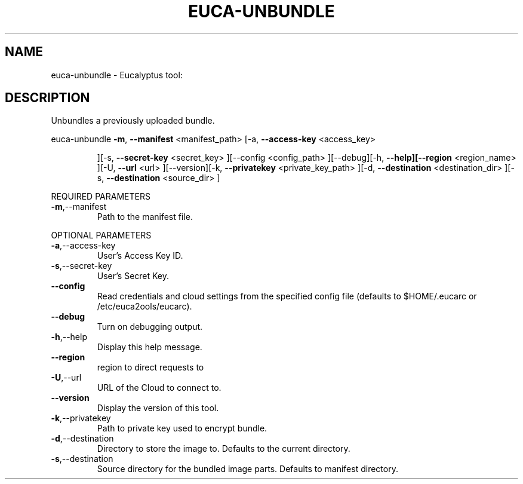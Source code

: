 .\" DO NOT MODIFY THIS FILE!  It was generated by help2man 1.38.2.
.TH EUCA-UNBUNDLE "1" "April 2011" "euca-unbundle         Version: 1.4 (BSD)" "User Commands"
.SH NAME
euca-unbundle \- Eucalyptus tool:   
.SH DESCRIPTION
Unbundles a previously uploaded bundle.
.PP
euca\-unbundle  \fB\-m\fR, \fB\-\-manifest\fR <manifest_path> [\-a, \fB\-\-access\-key\fR <access_key>
.IP
][\-s, \fB\-\-secret\-key\fR <secret_key> ][\-\-config <config_path>
][\-\-debug][\-h, \fB\-\-help][\-\-region\fR <region_name> ][\-U, \fB\-\-url\fR <url>
][\-\-version][\-k, \fB\-\-privatekey\fR <private_key_path> ][\-d,
\fB\-\-destination\fR <destination_dir> ][\-s, \fB\-\-destination\fR <source_dir>
]
.PP
REQUIRED PARAMETERS
.TP
\fB\-m\fR,\-\-manifest
Path to the manifest file.
.PP
OPTIONAL PARAMETERS
.TP
\fB\-a\fR,\-\-access\-key
User's Access Key ID.
.TP
\fB\-s\fR,\-\-secret\-key
User's Secret Key.
.TP
\fB\-\-config\fR
Read credentials and cloud settings
from the specified config file (defaults to
$HOME/.eucarc or /etc/euca2ools/eucarc).
.TP
\fB\-\-debug\fR
Turn on debugging output.
.TP
\fB\-h\fR,\-\-help
Display this help message.
.TP
\fB\-\-region\fR
region to direct requests to
.TP
\fB\-U\fR,\-\-url
URL of the Cloud to connect to.
.TP
\fB\-\-version\fR
Display the version of this tool.
.TP
\fB\-k\fR,\-\-privatekey
Path to private key used to encrypt bundle.
.TP
\fB\-d\fR,\-\-destination
Directory to store the image to.
Defaults to the current directory.
.TP
\fB\-s\fR,\-\-destination
Source directory for the bundled image parts.
Defaults to manifest directory.
